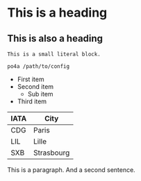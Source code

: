 #+FILETAGS: sample

* This is a heading

** This is also a heading
:PROPERTIES:
:CUSTOM_ID: custom-id
:END:

: This is a small literal block.

#+begin_example
  po4a /path/to/config
#+end_example

- First item
- Second item
  - Sub item
- Third item

| IATA | City       |
|------+------------|
| CDG  | Paris      |
| LIL  | Lille      |
| SXB  | Strasbourg |

# This is a comment.

This is a paragraph.
And a second sentence.
